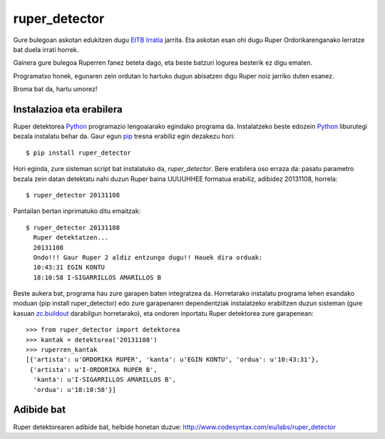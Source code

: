 ruper_detector
===============

Gure bulegoan askotan edukitzen dugu `EITB Irratia`_ jarrita. Eta askotan
esan ohi dugu Ruper Ordorikarenganako lerratze bat duela irrati horrek.

Gainera gure bulegoa Ruperren fanez beteta dago, eta beste batzuri logurea
besterik ez digu ematen.

Programatxo honek, egunaren zein ordutan lo hartuko dugun abisatzen digu
Ruper noiz jarriko duten esanez.

Broma bat da, hartu umorez!

Instalazioa eta erabilera
--------------------------

Ruper detektorea Python_ programazio lengoaiarako egindako programa da. Instalatzeko
beste edozein Python_ liburutegi bezala instalatu behar da. Gaur egun
pip_ tresna erabiliz egin dezakezu hori::

  $ pip install ruper_detector

Hori eginda, zure sisteman script bat instalatuko da, *ruper_detector*. Bere erabilera
oso erraza da: pasatu parametro bezala zein datan detektatu nahi duzun Ruper baina
UUUUHHEE formatua erabiliz, adibidez 20131108, horrela::

  $ ruper_detector 20131108

Pantailan bertan inprimatuko ditu emaitzak::

  $ ruper_detector 20131108
    Ruper detektatzen...
    20131108
    Ondo!!! Gaur Ruper 2 aldiz entzungo dugu!! Hauek dira orduak:
    10:43:31 EGIN KONTU
    18:10:58 I-SIGARRILLOS AMARILLOS B

Beste aukera bat, programa hau zure garapen baten integratzea da. Horretarako instalatu
programa lehen esandako moduan (pip install ruper_detector) edo zure garapenaren
dependentziak instalatzeko erabiltzen duzun sisteman (gure kasuan `zc.buildout`_
darabilgun horretarako), eta ondoren inportatu Ruper detektorea zure garapenean::

    >>> from ruper_detector import detektorea
    >>> kantak = detektorea('20131108')
    >>> ruperren_kantak
    [{'artista': u'ORDORIKA RUPER', 'kanta': u'EGIN KONTU', 'ordua': u'10:43:31'},
     {'artista': u'I-ORDORIKA RUPER B',
      'kanta': u'I-SIGARRILLOS AMARILLOS B',
      'ordua': u'18:10:58'}]

Adibide bat
--------------

Ruper detektorearen adibide bat, helbide honetan duzue: `http://www.codesyntax.com/eu/labs/ruper_detector`_

.. _`EITB Irratia`: http://www.eitb.eus/eu/irratia/eitb-musika/
.. _`http://www.codesyntax.com/eu/labs/ruper_detector`: http://www.codesyntax.com/eu/labs/ruper_detector
.. _Python: http://python.org
.. _`zc.buildout`: http://buildout.org
.. _pip: http://www.pip-installer.org







